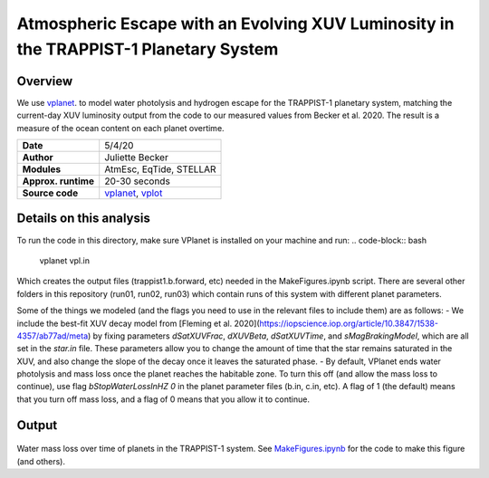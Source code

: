 Atmospheric Escape  with an Evolving XUV Luminosity in the TRAPPIST-1 Planetary System
============

Overview
--------

We use `vplanet <https://github.com/VirtualPlanetaryLaboratory/vplanet>`_. to model water photolysis and hydrogen escape for the TRAPPIST-1 planetary system, matching the current-day XUV luminosity output from the code to our measured values from Becker et al. 2020. The result is a measure of the ocean content on each planet overtime. 


===================   ============
**Date**              5/4/20
**Author**            Juliette Becker
**Modules**           AtmEsc, EqTide, STELLAR
**Approx. runtime**   20-30 seconds
**Source code**       `vplanet <https://github.com/VirtualPlanetaryLaboratory/vplanet>`_,
                      `vplot <https://github.com/VirtualPlanetaryLaboratory/vplot>`_
===================   ============

Details on this analysis
-------------------

To run the code in this directory, make sure VPlanet is installed on your machine and run:
.. code-block:: bash

  vplanet vpl.in

Which creates the output files (trappist1.b.forward, etc) needed in the MakeFigures.ipynb script. There are several other folders in this repository (run01, run02, run03) which contain runs of this system with different planet parameters. 

Some of the things we modeled (and the flags you need to use in the relevant files to include them) are as follows:
- We include the best-fit XUV decay model from [Fleming et al. 2020](https://iopscience.iop.org/article/10.3847/1538-4357/ab77ad/meta) by fixing parameters `dSatXUVFrac`, `dXUVBeta`, `dSatXUVTime`, and `sMagBrakingModel`, which are all set in the `star.in` file. These parameters allow you to change the amount of time that the star remains saturated in the XUV, and also change the slope of the decay once it leaves the saturated phase. 
- By default, VPlanet ends water photolysis and mass loss once the planet reaches the habitable zone. To turn this off (and allow the mass loss to continue), use flag `bStopWaterLossInHZ	  0` in the planet parameter files (b.in, c.in, etc). A flag of 1 (the default) means that you turn off mass loss, and a flag of 0 means that you allow it to continue. 



Output
---------------

.. figure:: trappist_water_midQ_trueLXUV.pdf
   :width: 700px
   :align: center

Water mass loss over time of planets in the TRAPPIST-1 system. See `MakeFigures.ipynb <https://github.com/jxcbecker/trappist1/blob/master/MakeFigures.ipynb>`_ for the code to make this figure (and others).